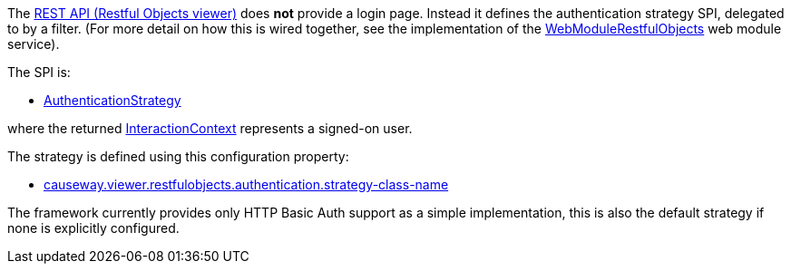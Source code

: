 
:Notice: Licensed to the Apache Software Foundation (ASF) under one or more contributor license agreements. See the NOTICE file distributed with this work for additional information regarding copyright ownership. The ASF licenses this file to you under the Apache License, Version 2.0 (the "License"); you may not use this file except in compliance with the License. You may obtain a copy of the License at. http://www.apache.org/licenses/LICENSE-2.0 . Unless required by applicable law or agreed to in writing, software distributed under the License is distributed on an "AS IS" BASIS, WITHOUT WARRANTIES OR  CONDITIONS OF ANY KIND, either express or implied. See the License for the specific language governing permissions and limitations under the License.
:page-partial:


The xref:vro:ROOT:about.adoc[REST API (Restful Objects viewer)] does *not* provide a login page.
Instead it defines the authentication strategy SPI, delegated to by a filter.
(For more detail on how this is wired together, see the implementation of the xref:refguide:viewer:index/restfulobjects/viewer/webmodule/WebModuleRestfulObjects.adoc[WebModuleRestfulObjects] web module service).

The SPI is:

* xref:refguide:viewer:index/restfulobjects/viewer/webmodule/auth/AuthenticationStrategy.adoc[AuthenticationStrategy]

where the returned xref:refguide:applib:index/services/iactnlayer/InteractionContext.adoc[InteractionContext] represents a signed-on user.


The strategy is defined using this configuration property:

* xref:refguide:config:sections/causeway.viewer.restfulobjects.adoc#causeway.viewer.restfulobjects.authentication.strategy-class-name[causeway.viewer.restfulobjects.authentication.strategy-class-name]


The framework currently provides only HTTP Basic Auth support as a simple implementation, this is also the default strategy if none is explicitly configured.



